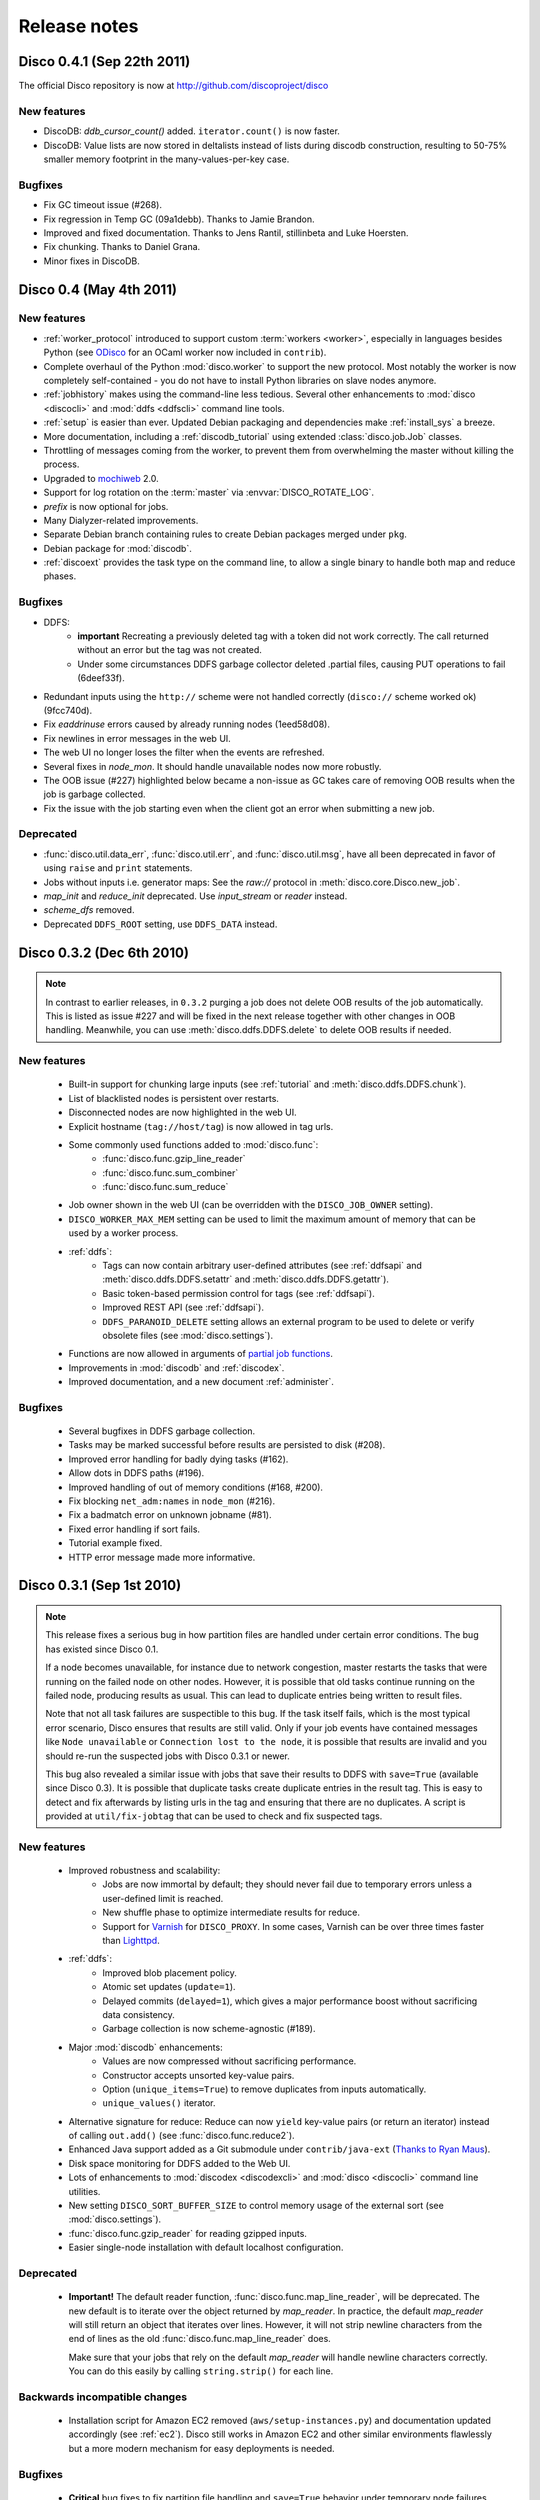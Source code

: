 
Release notes
=============

Disco 0.4.1 (Sep 22th 2011)
---------------------------

The official Disco repository is now at http://github.com/discoproject/disco

New features
''''''''''''

- DiscoDB: `ddb_cursor_count()` added. ``iterator.count()`` is now faster.
- DiscoDB: Value lists are now stored in deltalists instead of lists during 
  discodb construction, resulting to 50-75% smaller memory footprint in the 
  many-values-per-key case.


Bugfixes
''''''''

- Fix GC timeout issue (#268).
- Fix regression in Temp GC (09a1debb). Thanks to Jamie Brandon.
- Improved and fixed documentation. Thanks to Jens Rantil, stillinbeta and Luke Hoersten.
- Fix chunking. Thanks to Daniel Grana.
- Minor fixes in DiscoDB.

Disco 0.4 (May 4th 2011)
------------------------

New features
''''''''''''
- :ref:`worker_protocol` introduced to support custom :term:`workers <worker>`,
  especially in languages besides Python
  (see `ODisco <https://github.com/pmundkur/odisco>`_
  for an OCaml worker now included in ``contrib``).
- Complete overhaul of the Python :mod:`disco.worker` to support the new protocol.
  Most notably the worker is now completely self-contained - you do not have to
  install Python libraries on slave nodes anymore.
- :ref:`jobhistory` makes using the command-line less tedious.
  Several other enhancements to :mod:`disco <discocli>` and :mod:`ddfs <ddfscli>`
  command line tools.
- :ref:`setup` is easier than ever.
  Updated Debian packaging and dependencies make :ref:`install_sys` a breeze.
- More documentation, including a :ref:`discodb_tutorial`
  using extended :class:`disco.job.Job` classes.
- Throttling of messages coming from the worker,
  to prevent them from overwhelming the master without killing the process.
- Upgraded to `mochiweb <https://github.com/mochi/mochiweb>`_ 2.0.
- Support for log rotation on the :term:`master` via :envvar:`DISCO_ROTATE_LOG`.
- *prefix* is now optional for jobs.
- Many Dialyzer-related improvements.
- Separate Debian branch containing rules to create Debian packages merged under ``pkg``.
- Debian package for :mod:`discodb`.
- :ref:`discoext` provides the task type on the command line, to allow a single
  binary to handle both map and reduce phases.

Bugfixes
''''''''
- DDFS:
    - **important** Recreating a previously deleted tag with a
      token did not work correctly. The call returned without an error but the tag
      was not created.
    - Under some circumstances DDFS garbage collector deleted .partial files,
      causing PUT operations to fail (6deef33f).
- Redundant inputs using the ``http://`` scheme were not handled correctly (``disco://`` scheme worked ok) (9fcc740d).
- Fix `eaddrinuse` errors caused by already running nodes (1eed58d08).
- Fix newlines in error messages in the web UI.
- The web UI no longer loses the filter when the events are refreshed.
- Several fixes in `node_mon`. It should handle unavailable nodes now more robustly.
- The OOB issue (#227) highlighted below became a non-issue as GC takes care of removing OOB results when the job is garbage collected.
- Fix the issue with the job starting even when the client got an error when submitting a new job.


Deprecated
''''''''''
- :func:`disco.util.data_err`, :func:`disco.util.err`, and :func:`disco.util.msg`,
  have all been deprecated in favor of using ``raise`` and ``print`` statements.
- Jobs without inputs i.e. generator maps: See the `raw://` protocol in :meth:`disco.core.Disco.new_job`.
- *map_init* and *reduce_init* deprecated. Use *input_stream* or *reader* instead.
- *scheme_dfs* removed.
- Deprecated ``DDFS_ROOT`` setting, use ``DDFS_DATA`` instead.

Disco 0.3.2 (Dec 6th 2010)
--------------------------

.. note::
   In contrast to earlier releases, in ``0.3.2`` purging a job does not delete
   OOB results of the job automatically. This is listed as issue #227 and will
   be fixed in the next release together with other changes in OOB handling.
   Meanwhile, you can use :meth:`disco.ddfs.DDFS.delete` to delete OOB
   results if needed.

New features
''''''''''''
 - Built-in support for chunking large inputs (see :ref:`tutorial` and :meth:`disco.ddfs.DDFS.chunk`).
 - List of blacklisted nodes is persistent over restarts.
 - Disconnected nodes are now highlighted in the web UI.
 - Explicit hostname (``tag://host/tag``) is now allowed in tag urls.
 - Some commonly used functions added to :mod:`disco.func`:
    - :func:`disco.func.gzip_line_reader`
    - :func:`disco.func.sum_combiner`
    - :func:`disco.func.sum_reduce`
 - Job owner shown in the web UI (can be overridden with the ``DISCO_JOB_OWNER`` setting).
 - ``DISCO_WORKER_MAX_MEM`` setting can be used to limit the maximum amount of memory that can be used by a worker process.
 - :ref:`ddfs`:
    - Tags can now contain arbitrary user-defined attributes (see :ref:`ddfsapi` and :meth:`disco.ddfs.DDFS.setattr` and :meth:`disco.ddfs.DDFS.getattr`).
    - Basic token-based permission control for tags (see :ref:`ddfsapi`).
    - Improved REST API (see :ref:`ddfsapi`).
    - ``DDFS_PARANOID_DELETE`` setting allows an external program to be used to delete or verify obsolete files (see :mod:`disco.settings`).
 - Functions are now allowed in arguments of `partial job functions <http://docs.python.org/library/functools.html#functools.partial>`_.
 - Improvements in :mod:`discodb` and :ref:`discodex`.
 - Improved documentation, and a new document :ref:`administer`.

Bugfixes
''''''''
 - Several bugfixes in DDFS garbage collection.
 - Tasks may be marked successful before results are persisted to disk (#208).
 - Improved error handling for badly dying tasks (#162).
 - Allow dots in DDFS paths (#196).
 - Improved handling of out of memory conditions (#168, #200).
 - Fix blocking ``net_adm:names`` in ``node_mon`` (#216).
 - Fix a badmatch error on unknown jobname (#81).
 - Fixed error handling if sort fails.
 - Tutorial example fixed.
 - HTTP error message made more informative.

Disco 0.3.1 (Sep 1st 2010)
--------------------------

.. note::
   This release fixes a serious bug in how partition files are handled under
   certain error conditions. The bug has existed since Disco 0.1.

   If a node becomes unavailable, for instance due to network congestion, master restarts
   the tasks that were running on the failed node on other nodes. However, it is possible
   that old tasks continue running on the failed node, producing results as usual.
   This can lead to duplicate entries being written to result files.

   Note that not all task failures are suspectible to this bug. If the task
   itself fails, which is the most typical error scenario, Disco ensures that results are
   still valid. Only if your job events have contained messages like ``Node unavailable``
   or ``Connection lost to the node``, it is possible that results are invalid and you
   should re-run the suspected jobs with Disco 0.3.1 or newer.

   This bug also revealed a similar issue with jobs that save their results to
   DDFS with ``save=True`` (available since Disco 0.3). It is possible that
   duplicate tasks create duplicate entries in the result tag. This is easy to
   detect and fix afterwards by listing urls in the tag and ensuring that there
   are no duplicates. A script is provided at ``util/fix-jobtag`` that can be
   used to check and fix suspected tags.


New features
''''''''''''

 - Improved robustness and scalability:
    - Jobs are now immortal by default; they should never fail due to temporary errors unless a user-defined limit is reached.
    - New shuffle phase to optimize intermediate results for reduce.
    - Support for `Varnish <http://varnish-cache.org/>`_ for ``DISCO_PROXY``. In some cases, Varnish can be over three times faster than `Lighttpd <http://lighttpd.net/>`_.
 - :ref:`ddfs`:
    - Improved blob placement policy.
    - Atomic set updates (``update=1``).
    - Delayed commits (``delayed=1``), which gives a major performance boost without sacrificing data consistency.
    - Garbage collection is now scheme-agnostic (#189).
 - Major :mod:`discodb` enhancements:
    - Values are now compressed without sacrificing performance.
    - Constructor accepts unsorted key-value pairs.
    - Option (``unique_items=True``) to remove duplicates from inputs automatically.
    - ``unique_values()`` iterator.
 - Alternative signature for reduce: Reduce can now ``yield`` key-value pairs (or return an iterator) instead of calling ``out.add()`` (see :func:`disco.func.reduce2`).
 - Enhanced Java support added as a Git submodule under ``contrib/java-ext``
   (`Thanks to Ryan Maus <http://github.com/ryan-maus/disco-java-ext>`_).
 - Disk space monitoring for DDFS added to the Web UI.
 - Lots of enhancements to :mod:`discodex <discodexcli>` and :mod:`disco <discocli>` command line utilities.
 - New setting ``DISCO_SORT_BUFFER_SIZE`` to control memory usage of the external sort (see :mod:`disco.settings`).
 - :func:`disco.func.gzip_reader` for reading gzipped inputs.
 - Easier single-node installation with default localhost configuration.

Deprecated
''''''''''

 - **Important!** The default reader function, :func:`disco.func.map_line_reader`, will be deprecated. The new default
   is to iterate over the object returned by *map_reader*. In practice, the default
   *map_reader* will still return an object that iterates over lines. However,
   it will not strip newline characters from the end of lines as the old :func:`disco.func.map_line_reader` does.

   Make sure that your jobs that rely on the default *map_reader* will
   handle newline characters correctly. You can do this easily by calling
   ``string.strip()`` for each line.

Backwards incompatible changes
''''''''''''''''''''''''''''''

 - Installation script for Amazon EC2 removed (``aws/setup-instances.py``) and documentation updated accordingly (see :ref:`ec2`). Disco still works in Amazon EC2 and other similar environments flawlessly but a more modern mechanism for easy deployments is needed.

Bugfixes
''''''''
 - **Critical** bug fixes to fix partition file handling and ``save=True`` behavior under temporary node failures (see a separate note above).
 - Delayed commits in DDFS fix OOB slowness (#155)
 - Fix unicode handling (#185, #190)
 - In-memory sort disabled as it doesn't work well compressed inputs (#145)
 - Fixed/improved replica handling (#170, #178, #176)
 - Three bugfixes in :mod:`discodb` querying and iterators (#181)
 - Don't rate limit internal messages, to prevent bursts of messages crashing the job (#169)
 - Random bytes in a message should not make json encoding fail (#161)
 - :meth:`disco.core.Disco.wait` should not throw an exception if master doesn't respond immediately (#183)
 - Connections should not fail immediately if creating a connection fails (#179)
 - Fixed an upload issue in ``comm_pycurl.py`` (#156)
 - Disable HTTP keep-alive on master.
 - Sort failing is not a fatal error.
 - Partitioned only-reduce did not check the number of input partitions correctly.
 - ``DISCO_PROXY`` did not work correctly if disco was run with a non-standard port.
 - ``node_mon`` didn't handle all messages from nodes correctly, which lead its message queue to grow, leading to spurious ``Node unavailable`` messages.
 - Fix mouse-over for showing active cores in the status page.

Disco 0.3 (May 26th 2010)
-------------------------

New features
''''''''''''

 - :ref:`ddfs` - distributed and replicated data storage for Disco.
 - :ref:`discodex` - distributed indices for efficient querying of data.
 - :mod:`discodb` - lightning fast and scalable mapping data structure.
 - New internal data format, supporting compression and pickling 
   of Python objects by default.
 - Clarified the partitioning logic in Disco, see :ref:`dataflow`.
 - Integrated web server (Mochiweb) replaces Lighttpd, making installation
   easier and allows more fine-grained data flow control.
 - Chunked data transfer and improved handling of network congestion.
 - Support for `partial job functions <http://docs.python.org/library/functools.html#functools.partial>`_ (Thanks to Jarno Seppänen)
 - Unified interface for readers and input streams, writers deprecated. See :meth:`disco.core.Disco.new_job`.
 - New ``save=True`` parameter for :meth:`disco.core.Disco.new_job` which
   persists job results in DDFS.
 - New garbage collector deletes job data ``DISCO_GC_AFTER`` seconds
   after the job has finished (see :mod:`disco.settings`). Defaults to 100
   years. Use ``save=True``, if you want to keep the results permanently.
 - Support for Out-of-band (OOB) results implemented using DDFS.
 - ``disco-worker`` checks that there is enough disk space before it starts up.
 - :mod:`discocli` - Command line interface for Disco
 - :mod:`ddfscli` - Command line interface for DDFS
 - Improved load balancing in scheduler.
 - Integrated Disco proxy based on Lighttpd.
 - Debian packaging: ``disco-master`` and ``disco-node`` do not conflict
   anymore, making it possible to run Disco locally from Debian packages.

Deprecated 
''''''''''
These features will be removed in the coming releases:
  - *object_reader* and *object_writer* - Disco supports now pickling by
    default.
  - *map_writer* and *reduce_writer* (use output streams instead).
  - *nr_reduces* (use `partitions`)
  - `fun_map` and `input_files` (use `map` and `input`)

Backwards incompatible changes
''''''''''''''''''''''''''''''

 - Experimental support for GlusterFS removed
 - ``homedisco`` removed - use a local Disco instead
 - Deprecated ``chunked`` parameter removed from :meth:`disco.core.Disco.new_job`.
 - If you have been using a custom output stream with the default writer,
   you need to specify the writer now explictly, or upgrade your 
   output stream to support the `.out(k, v)`` method which replaces 
   writers in 0.3.

Bugfixes
''''''''

 - Jobs should disappear from list immediately after deleted (bug #43)
 - Running jobs with empty input gives "Jobs status dead" (bug #92)
 - Full disk may crash a job in `_safe_fileop()` (bug #120)
 - Eventmonitor shows each job multiple times when tracking multiple jobs (bug #94)
 - Change eventmonitor default output handle to sys.stderr (bug #83)
 - Tell user what the spawn command was if the task fails right away (bug #113)
 - Normalize pathnames on PYTHONPATH (bug #134)
 - Timeouts were handled incorrectly in wait() (bug #96)
 - Cast unicode urls to strings in comm_curl (bug #52)
 - External sort handles objects in values correctly. Thanks to Tomaž Šolc for the patch!
 - Scheduler didn't handle node changes correctly - this solves the hanging jobs issue
 - Several bug fixes in `comm_*.py`
 - Duplicate nodes on the node config table crashed master
 - Handle timeout correctly in fair_scheduler_job (if system is under heavy load)

Disco 0.2.4 (February 8th 2010)
-------------------------------

New features
''''''''''''

 - New fair job scheduler which replaces the old FIFO queue. The scheduler is
   inspired by `Hadoop's Fair Scheduler <http://hadoop.apache.org/common/docs/r0.20.1/fair_scheduler.html>`_.
   Running multiple jobs in parallel is now supported properly.
 - *Scheduler* option to control data locality and resource usage. See :meth:`disco.core.Disco.new_job`.
 - Support for custom input and output streams in tasks: See *map_input_stream*, *map_output_stream*,
   *reduce_input_stream* and *reduce_output_stream* in :meth:`disco.core.Disco.new_job`.
 - :meth:`disco.core.Disco.blacklist` and :meth:`disco.core.Disco.whitelist`.
 - New test framework based on Python's unittest module.
 - Improved exception handling.
 - Improved IO performance thanks to larger IO buffers.
 - Lots of internal changes.

Bugfixes
''''''''

 - Set ``LC_ALL=C`` for disco worker to ensure that external sort produces
   consistent results (bug #36, 7635c9a)
 - Apply rate limit to all messages on stdout / stderr. (bug #21, db76c80)
 - Fixed *flock* error handing for OS X (b06757e4)
 - Documentation fixes (bug #34, #42 9cd9b6f1)
   

Disco 0.2.3 (September 9th 2009)
--------------------------------

New features
''''''''''''

 - The :mod:`disco.settings` control script makes setting up and running Disco much easier than
   before.
 - Console output of job events (`screenshot
   <_static/screenshots/disco-events.png>`_). You can now follow progress of a job
   on the console instead of the web UI by setting ``DISCO_EVENTS=1``. 
   See :meth:`disco.core.Disco.events` and :meth:`disco.core.Disco.wait`.
 - Automatic inference and distribution of dependent modules. See :mod:`disco.modutil`.
 - *required_files* parameter added to :meth:`disco.core.Disco.new_job`.
 - Combining the previous two features, a new easier way to use external C
   libraries is provided, see :ref:`discoext`.
 - Support for Python 2.6 and 2.7.
 - Easier installation of a simple single-server cluster. Just run ``disco
   master start`` on the disco directory. The ``DISCO_MASTER_PORT`` setting is deprecated.
 - Improved support for OS X. The ``DISCO_SLAVE_OS`` setting is deprecated.
 - Debian packages upgraded to use Erlang 13B.
 - Several improvements related to fault-tolerance of the system
 - Serialize job parameters using more efficient and compact binary format.
 - Improved support for GlusterFS (2.0.6 and newer).
 - Support for the pre-0.1 ``disco`` module, ``disco.job`` call etc., removed.

Bugfixes
''''''''

 - **critical** External sort didn't work correctly with non-numeric keys (5ef88ad4)
 - External sort didn't handle newlines correctly (61d6a597f)
 - Regression fixed in :meth:`disco.core.Disco.jobspec`; the function works now
   again (e5c20bbfec4)
 - Filter fixed on the web UI (bug #4, e9c265b)
 - Tracebacks are now shown correctly on the web UI (bug #3, ea26802ce)
 - Fixed negative number of maps on the web UI (bug #28, 5b23327 and 3e079b7)
 - The ``comm_curl`` module might return an insufficient number of bytes (761c28c4a)
 - Temporary node failure (noconnection) shouldn't be a fatal error (bug #22, ad95935)
 - *nr_maps* and *nr_reduces* limits were off by one (873d90a7)
 - Fixed a Javascript bug on the config table (11bb933)
 - Timeouts in starting a new worker shouldn't be fatal (f8dfcb94)
 - The connection pool in ``comm_httplib`` didn't work correctly (bug #30, 5c9d7a88e9)
 - Added timeouts to ``comm_curl`` to fix occasional issues with the connection
   getting stuck (2f79c698)
 - All `IOErrors` and `CommExceptions` are now non-fatal (f1d4a127c)


Disco 0.2.2 (July 26th 2009)
----------------------------

New features
''''''''''''

 - Experimental support for POSIX-compatible distributed filesystems, 
   in particular `GlusterFS <http://gluster.com>`_. Two modes are available: Disco
   can read input data from a distributed filesystem while preserving data locality
   (aka *inputfs*). Disco can also use a DFS for internal communication,
   replacing the need for node-specific web servers (aka *resultfs*).


Bugfixes
''''''''

 - ``DISCO_PROXY`` handles now out-of-band results correctly (commit b1c0f9911)
 - `make-lighttpd-proxyconf.py` now ignores commented out lines in `/etc/hosts` (bug #14, commit a1a93045d) 
 - Fixed missing PID file in the `disco-master` script. The `/etc/init.d/disco-master` script in Debian packages now works correctly (commit 223c2eb01)
 - Fixed a regression in `Makefile`. Config files were not copied to `/etc/disco` (bug #13, commit c058e5d6)
 - Increased `server.max-write-idle` setting in Lighttpd config. This prevents the http connection from disconnecting with long running, cpu-intensive reduce tasks  (bug #12, commit 956617b0)


Disco 0.2.1 (May 26th 2009)
---------------------------

New features
''''''''''''

 - Support for redundant inputs: You can now specify many redundant addresses for an input file. Scheduler chooses the address which points at the node with the lowest load. If the address fails, other addresses are tried one by one until the task succeeds. See *inputs* in :meth:`disco.core.Disco.new_job` for more information.
 - Task profiling: See :ref:`profiling`
 - Implemented an efficient way to poll for results of many concurrent jobs. See :meth:`disco.core.Disco.results`.
 - Support for the `Curl <http://curl.haxx.se>`_ HTTP client library added. Curl is used by default if the ``pycurl`` module is available.
 - Improved storing of intermediate results: Results are now spread to a directory hierarchy based on the md5 checkum of the job name.

Bugfixes
''''''''

 - Check for ``ionice`` before using it. (commit dacbbbf785)
 - ``required_modules`` didn't handle submodules (PIL.Image etc.) correctly (commit a5b9fcd970)
 - Missing file balls.png added. (bug #7, commit d5617a788)
 - Missing and crashed nodes don't cause the job to fail (bug #2, commit 6a5e7f754b)
 - Default value for nr_reduces now never exceeds 100 (bug #9, commit 5b9e6924)
 - Fixed homedisco regression in 0.2. (bugs #5, #10, commit caf78f77356)

Disco 0.2 (April 7th 2009)
--------------------------

New features
''''''''''''

 - :ref:`oob`: A mechanism to produce auxiliary results in map/reduce tasks.
 - Map writers, reduce readers and writers (see :meth:`disco.core.Disco.new_job`): Support for custom result formats and internal protocols.
 - Support for arbitrary output types.
 - Custom task initialization functions: See *map_init* and *reduce_init* in :meth:`disco.core.Disco.new_job`.
 - Jobs without inputs i.e. generator maps: See the `raw://` protocol in :meth:`disco.core.Disco.new_job`.
 - Reduces without maps for efficient join and merge operations: See :ref:`reduceonly`.

Bugfixes
''''''''

(NB: bug IDs in 0.2 refer to the old bug tracking system)

 - ``chunked = false`` mode produced incorrect input files for the reduce phase (commit db718eb6)
 - Shell enabled for the disco master process (bug #7, commit 7944e4c8)
 - Added warning about unknown parameters in ``new_job()`` (bug #8, commit db707e7d)
 - Fix for sending invalid configuration data (bug #1, commit bea70dd4)
 - Fixed missing ``msg``, ``err`` and ``data_err`` functions (commit e99a406d)

